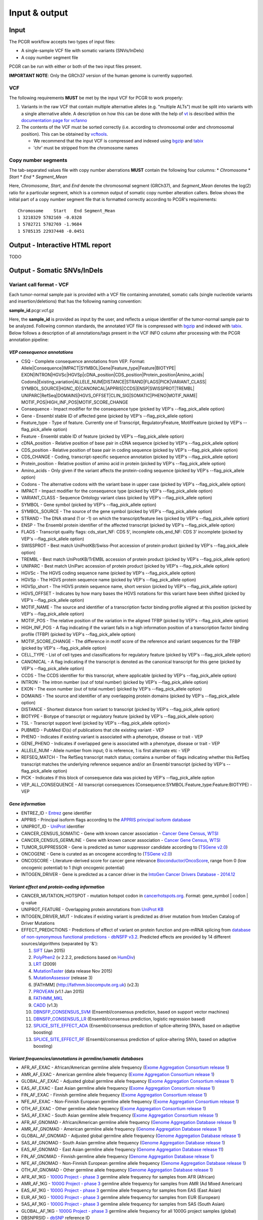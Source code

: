 Input & output
--------------

Input
~~~~~

The PCGR workflow accepts two types of input files:

-  A single-sample VCF file with somatic variants (SNVs/InDels)
-  A copy number segment file

PCGR can be run with either or both of the two input files present.

**IMPORTANT NOTE**: Only the GRCh37 version of the human genome is
currently supported.

VCF
^^^

The following requirements **MUST** be met by the input VCF for PCGR to
work properly:

1. Variants in the raw VCF that contain multiple alternative alleles
   (e.g. "multiple ALTs") must be split into variants with a single
   alternative allele. A description on how this can be done with the
   help of `vt <https://github.com/atks/vt>`__ is described within the
   `documentation page for
   vcfanno <http://brentp.github.io/vcfanno/#preprocessing>`__
2. The contents of the VCF must be sorted correctly (i.e. according to
   chromosomal order and chromosomal position). This can be obtained by
   `vcftools <https://vcftools.github.io/perl_module.html#vcf-sort>`__.

   -  We recommend that the input VCF is compressed and indexed using
      `bgzip <http://www.htslib.org/doc/tabix.html>`__ and
      `tabix <http://www.htslib.org/doc/tabix.html>`__
   -  'chr' must be stripped from the chromosome names

Copy number segments
^^^^^^^^^^^^^^^^^^^^

The tab-separated values file with copy number aberrations **MUST**
contain the following four columns: \* *Chromosome* \* *Start* \* *End*
\* *Segment\_Mean*

Here, *Chromosome*, *Start*, and *End* denote the chromosomal segment
(GRCh37), and *Segment\_Mean* denotes the log(2) ratio for a particular
segment, which is a common output of somatic copy number alteration
callers. Below shows the initial part of a copy number segment file that
is formatted correctly according to PCGR's requirements:

::

      Chromosome    Start   End Segment_Mean
      1 3218329 5782169 -0.0328
      1 5782721 5782769 -1.9684
      1 5785135 22937448 -0.0451

Output - Interactive HTML report
~~~~~~~~~~~~~~~~~~~~~~~~~~~~~~~~

TODO

Output - Somatic SNVs/InDels
~~~~~~~~~~~~~~~~~~~~~~~~~~~~

Variant call format - VCF
^^^^^^^^^^^^^^^^^^^^^^^^^

Each tumor-normal sample pair is provided with a VCF file containing
annotated, somatic calls (single nucleotide variants and
insertion/deletions) that has the following naming convention:

**sample\_id**.pcgr.vcf.gz

Here, the **sample\_id** is provided as input by the user, and reflects
a unique identifier of the tumor-normal sample pair to be analyzed.
Following common standards, the annotated VCF file is compressed with
`bgzip <http://www.htslib.org/doc/tabix.html>`__ and indexed with
`tabix <http://www.htslib.org/doc/tabix.html>`__. Below follows a
description of all annotations/tags present in the VCF INFO column after
processing with the PCGR annotation pipeline:

*VEP consequence annotations*
'''''''''''''''''''''''''''''

-  CSQ - Complete consequence annotations from VEP. Format:
   Allele\|Consequence\|IMPACT\|SYMBOL\|Gene\|Feature\_type\|Feature\|BIOTYPE\|
   EXON\|INTRON\|HGVSc\|HGVSp\|cDNA\_position\|CDS\_position\|Protein\_position\|Amino\_acids\|
   Codons\|Existing\_variation\|ALLELE\_NUM\|DISTANCE\|STRAND\|FLAGS\|PICK\|VARIANT\_CLASS\|
   SYMBOL\_SOURCE\|HGNC\_ID\|CANONICAL\|APPRIS\|CCDS\|ENSP\|SWISSPROT\|TREMBL\|
   UNIPARC\|RefSeq\|DOMAINS\|HGVS\_OFFSET\|CLIN\_SIG\|SOMATIC\|PHENO\|MOTIF\_NAME\|
   MOTIF\_POS\|HIGH\_INF\_POS\|MOTIF\_SCORE\_CHANGE
-  Consequence - Impact modifier for the consequence type (picked by
   VEP's --flag\_pick\_allele option)
-  Gene - Ensembl stable ID of affected gene (picked by VEP's
   --flag\_pick\_allele option)
-  Feature\_type - Type of feature. Currently one of Transcript,
   RegulatoryFeature, MotifFeature (picked by VEP's --flag\_pick\_allele
   option)
-  Feature - Ensembl stable ID of feature (picked by VEP's
   --flag\_pick\_allele option)
-  cDNA\_position - Relative position of base pair in cDNA sequence
   (picked by VEP's --flag\_pick\_allele option)
-  CDS\_position - Relative position of base pair in coding sequence
   (picked by VEP's --flag\_pick\_allele option)
-  CDS\_CHANGE - Coding, transcript-specific sequence annotation (picked
   by VEP's --flag\_pick\_allele option)
-  Protein\_position - Relative position of amino acid in protein
   (picked by VEP's --flag\_pick\_allele option)
-  Amino\_acids - Only given if the variant affects the protein-coding
   sequence (picked by VEP's --flag\_pick\_allele option)
-  Codons - The alternative codons with the variant base in upper case
   (picked by VEP's --flag\_pick\_allele option)
-  IMPACT - Impact modifier for the consequence type (picked by VEP's
   --flag\_pick\_allele option)
-  VARIANT\_CLASS - Sequence Ontology variant class (picked by VEP's
   --flag\_pick\_allele option)
-  SYMBOL - Gene symbol (picked by VEP's --flag\_pick\_allele option)
-  SYMBOL\_SOURCE - The source of the gene symbol (picked by VEP's
   --flag\_pick\_allele option)
-  STRAND - The DNA strand (1 or -1) on which the transcript/feature
   lies (picked by VEP's --flag\_pick\_allele option)
-  ENSP - The Ensembl protein identifier of the affected transcript
   (picked by VEP's --flag\_pick\_allele option)
-  FLAGS - Transcript quality flags: cds\_start\_NF: CDS 5', incomplete
   cds\_end\_NF: CDS 3' incomplete (picked by VEP's --flag\_pick\_allele
   option)
-  SWISSPROT - Best match UniProtKB/Swiss-Prot accession of protein
   product (picked by VEP's --flag\_pick\_allele option)
-  TREMBL - Best match UniProtKB/TrEMBL accession of protein product
   (picked by VEP's --flag\_pick\_allele option)
-  UNIPARC - Best match UniParc accession of protein product (picked by
   VEP's --flag\_pick\_allele option)
-  HGVSc - The HGVS coding sequence name (picked by VEP's
   --flag\_pick\_allele option)
-  HGVSp - The HGVS protein sequence name (picked by VEP's
   --flag\_pick\_allele option)
-  HGVSp\_short - The HGVS protein sequence name, short version (picked
   by VEP's --flag\_pick\_allele option)
-  HGVS\_OFFSET - Indicates by how many bases the HGVS notations for
   this variant have been shifted (picked by VEP's --flag\_pick\_allele
   option)
-  MOTIF\_NAME - The source and identifier of a transcription factor
   binding profile aligned at this position (picked by VEP's
   --flag\_pick\_allele option)
-  MOTIF\_POS - The relative position of the variation in the aligned
   TFBP (picked by VEP's --flag\_pick\_allele option)
-  HIGH\_INF\_POS - A flag indicating if the variant falls in a high
   information position of a transcription factor binding profile (TFBP)
   (picked by VEP's --flag\_pick\_allele option)
-  MOTIF\_SCORE\_CHANGE - The difference in motif score of the reference
   and variant sequences for the TFBP (picked by VEP's
   --flag\_pick\_allele option)
-  CELL\_TYPE - List of cell types and classifications for regulatory
   feature (picked by VEP's --flag\_pick\_allele option)
-  CANONICAL - A flag indicating if the transcript is denoted as the
   canonical transcript for this gene (picked by VEP's
   --flag\_pick\_allele option)
-  CCDS - The CCDS identifier for this transcript, where applicable
   (picked by VEP's --flag\_pick\_allele option)
-  INTRON - The intron number (out of total number) (picked by VEP's
   --flag\_pick\_allele option)
-  EXON - The exon number (out of total number) (picked by VEP's
   --flag\_pick\_allele option)
-  DOMAINS - The source and identifier of any overlapping protein
   domains (picked by VEP's --flag\_pick\_allele option)
-  DISTANCE - Shortest distance from variant to transcript (picked by
   VEP's --flag\_pick\_allele option)
-  BIOTYPE - Biotype of transcript or regulatory feature (picked by
   VEP's --flag\_pick\_allele option)
-  TSL - Transcript support level (picked by VEP's --flag\_pick\_allele
   option)>
-  PUBMED - PubMed ID(s) of publications that cite existing variant -
   VEP
-  PHENO - Indicates if existing variant is associated with a phenotype,
   disease or trait - VEP
-  GENE\_PHENO - Indicates if overlapped gene is associated with a
   phenotype, disease or trait - VEP
-  ALLELE\_NUM - Allele number from input; 0 is reference, 1 is first
   alternate etc - VEP
-  REFSEQ\_MATCH - The RefSeq transcript match status; contains a number
   of flags indicating whether this RefSeq transcript matches the
   underlying reference sequence and/or an Ensembl transcript (picked by
   VEP's --flag\_pick\_allele option)
-  PICK - Indicates if this block of consequence data was picked by
   VEP's --flag\_pick\_allele option
-  VEP\_ALL\_CONSEQUENCE - All transcript consequences
   (Consequence:SYMBOL:Feature\_type:Feature:BIOTYPE) - VEP

*Gene information*
''''''''''''''''''

-  ENTREZ\_ID - `Entrez <http://www.ncbi.nlm.nih.gov/gene>`__ gene
   identifier
-  APPRIS - Principal isoform flags according to the `APPRIS principal
   isoform database <http://appris.bioinfo.cnio.es/#/downloads>`__
-  UNIPROT\_ID - `UniProt <http://www.uniprot.org>`__ identifier
-  CANCER\_CENSUS\_SOMATIC - Gene with known cancer association -
   `Cancer Gene Census,
   WTSI <http://cancer.sanger.ac.uk/cancergenome/projects/census/>`__
-  CANCER\_CENSUS\_GERMLINE - Gene with known cancer association -
   `Cancer Gene Census,
   WTSI <http://cancer.sanger.ac.uk/cancergenome/projects/census/>`__
-  TUMOR\_SUPPRESSOR - Gene is predicted as tumor suppressor candidate
   according to (`TSGene
   v2.0 <http://bioinfo.mc.vanderbilt.edu/TSGene/>`__)
-  ONCOGENE - Gene is curated as an oncogene according to (`TSGene
   v2.0 <http://bioinfo.mc.vanderbilt.edu/TSGene/>`__)
-  ONCOSCORE - Literature-derived score for cancer gene relevance
   `Bioconductor/OncoScore <http://bioconductor.org/packages/release/bioc/html/OncoScore.html>`__,
   range from 0 (low oncogenic potential) to 1 (high oncogenic
   potential)
-  INTOGEN\_DRIVER - Gene is predicted as a cancer driver in the
   `IntoGen Cancer Drivers Database -
   2014.12 <https://www.intogen.org/downloads>`__

*Variant effect and protein-coding information*
'''''''''''''''''''''''''''''''''''''''''''''''

-  CANCER\_MUTATION\_HOTSPOT - mutation hotspot codon in
   `cancerhotspots.org <http://cancerhotspots.org/>`__. Format:
   gene\_symbol \| codon \| q-value
-  UNIPROT\_FEATURE - Overlapping protein annotations from `UniProt
   KB <http://www.uniprot.org>`__
-  INTOGEN\_DRIVER\_MUT - Indicates if existing variant is predicted as
   driver mutation from IntoGen Catalog of Driver Mutations
-  EFFECT\_PREDICTIONS - Predictions of effect of variant on protein
   function and pre-mRNA splicing from `database of non-synonymous
   functional predictions - dbNSFP
   v3.2 <https://sites.google.com/site/jpopgen/dbNSFP>`__. Predicted
   effects are provided by 14 different sources/algorithms (separated by
   '&'):

   1.  `SIFT <http://provean.jcvi.org/index.php>`__ (Jan 2015)
   2.  `PolyPhen2 <http://genetics.bwh.harvard.edu/pph2/>`__ (v 2.2.2,
       predictions based on
       `HumDiv <http://genetics.bwh.harvard.edu/pph2/dokuwiki/overview#prediction>`__)
   3.  `LRT <http://www.genetics.wustl.edu/jflab/lrt_query.html>`__
       (2009)
   4.  `MutationTaster <http://www.mutationtaster.org/>`__ (data release
       Nov 2015)
   5.  `MutationAssessor <http://mutationassessor.org/>`__ (release 3)
   6.  [FATHMM] (http://fathmm.biocompute.org.uk) (v2.3)
   7.  `PROVEAN <http://provean.jcvi.org/index.php>`__ (v1.1 Jan 2015)
   8.  `FATHMM\_MKL <http://fathmm.biocompute.org.uk/fathmmMKL.htm>`__
   9.  `CADD <http://cadd.gs.washington.edu/>`__ (v1.3)
   10. `DBNSFP\_CONSENSUS\_SVM <https://www.ncbi.nlm.nih.gov/pubmed/25552646>`__
       (Ensembl/consensus prediction, based on support vector machines)
   11. `DBNSFP\_CONSENSUS\_LR <https://www.ncbi.nlm.nih.gov/pubmed/25552646>`__
       (Ensembl/consensus prediction, logistic regression based)
   12. `SPLICE\_SITE\_EFFECT\_ADA <http://nar.oxfordjournals.org/content/42/22/13534>`__
       (Ensembl/consensus prediction of splice-altering SNVs, based on
       adaptive boosting)
   13. `SPLICE\_SITE\_EFFECT\_RF <http://nar.oxfordjournals.org/content/42/22/13534>`__
       (Ensembl/consensus prediction of splice-altering SNVs, based on
       adaptive boosting)

*Variant frequencies/annotations in germline/somatic databases*
'''''''''''''''''''''''''''''''''''''''''''''''''''''''''''''''

-  AFR\_AF\_EXAC - African/American germline allele frequency (`Exome
   Aggregation Consortium release
   1 <http://exac.broadinstitute.org/>`__)
-  AMR\_AF\_EXAC - American germline allele frequency (`Exome
   Aggregation Consortium release
   1 <http://exac.broadinstitute.org/>`__)
-  GLOBAL\_AF\_EXAC - Adjusted global germline allele frequency (`Exome
   Aggregation Consortium release
   1 <http://exac.broadinstitute.org/>`__)
-  EAS\_AF\_EXAC - East Asian germline allele frequency (`Exome
   Aggregation Consortium release
   1 <http://exac.broadinstitute.org/>`__)
-  FIN\_AF\_EXAC - Finnish germline allele frequency (`Exome Aggregation
   Consortium release 1 <http://exac.broadinstitute.org/>`__)
-  NFE\_AF\_EXAC - Non-Finnish European germline allele frequency
   (`Exome Aggregation Consortium release
   1 <http://exac.broadinstitute.org/>`__)
-  OTH\_AF\_EXAC - Other germline allele frequency (`Exome Aggregation
   Consortium release 1 <http://exac.broadinstitute.org/>`__)
-  SAS\_AF\_EXAC - South Asian germline allele frequency (`Exome
   Aggregation Consortium release
   1 <http://exac.broadinstitute.org/>`__)
-  AFR\_AF\_GNOMAD - African/American germline allele frequency (`Genome
   Aggregation Database release
   1 <http://gnomad.broadinstitute.org/>`__)
-  AMR\_AF\_GNOMAD - American germline allele frequency (`Genome
   Aggregation Database release
   1 <http://gnomad.broadinstitute.org/>`__)
-  GLOBAL\_AF\_GNOMAD - Adjusted global germline allele frequency
   (`Genome Aggregation Database release
   1 <http://gnomad.broadinstitute.org/>`__)
-  SAS\_AF\_GNOMAD - South Asian germline allele frequency (`Genome
   Aggregation Database release
   1 <http://gnomad.broadinstitute.org/>`__)
-  EAS\_AF\_GNOMAD - East Asian germline allele frequency (`Genome
   Aggregation Database release
   11 <http://gnomad.broadinstitute.org/>`__)
-  FIN\_AF\_GNOMAD - Finnish germline allele frequency (`Genome
   Aggregation Database release
   1 <http://gnomad.broadinstitute.org/>`__)
-  NFE\_AF\_GNOMAD - Non-Finnish European germline allele frequency
   (`Genome Aggregation Database release
   1 <http://gnomad.broadinstitute.org/>`__)
-  OTH\_AF\_GNOMAD - Other germline allele frequency (`Genome
   Aggregation Database release
   1 <http://gnomad.broadinstitute.org/>`__)
-  AFR\_AF\_1KG - `1000G Project - phase
   3 <http://www.1000genomes.org>`__ germline allele frequency for
   samples from AFR (African)
-  AMR\_AF\_1KG - `1000G Project - phase
   3 <http://www.1000genomes.org>`__ germline allele frequency for
   samples from AMR (Ad Mixed American)
-  EAS\_AF\_1KG - `1000G Project - phase
   3 <http://www.1000genomes.org>`__ germline allele frequency for
   samples from EAS (East Asian)
-  EUR\_AF\_1KG - `1000G Project - phase
   3 <http://www.1000genomes.org>`__ germline allele frequency for
   samples from EUR (European)
-  SAS\_AF\_1KG - `1000G Project - phase
   3 <http://www.1000genomes.org>`__ germline allele frequency for
   samples from SAS (South Asian)
-  GLOBAL\_AF\_1KG - `1000G Project - phase
   3 <http://www.1000genomes.org>`__ germline allele frequency for all
   1000G project samples (global)
-  DBSNPRSID - `dbSNP <http://www.ncbi.nlm.nih.gov/SNP/>`__ reference ID
-  DBSNPBUILDID - Initial `dbSNP <http://www.ncbi.nlm.nih.gov/SNP/>`__
   build ID for rsID
-  DBSNP\_MAPPINGSTATUS - Status with respect to the genomic mappability
   of the flanking sequence of the rsID
-  DBSNP\_VALIDATION - Categories of evidence that support the variant
   in `dbSNP <http://www.ncbi.nlm.nih.gov/SNP/>`__
-  DBSNP\_SUBMISSIONS - Number of individual submissions to rsID
-  GWAS\_CATALOG\_PMID - Variant is linked to phenotype through the
   `GWAS Catalog <https://www.ebi.ac.uk/gwas/>`__, literature in PMID
   list
-  GWAS\_CATALOG\_TRAIT\_URI - List of trait URIs for GWAS-associated
   variant
-  COSMIC\_MUTATION\_ID - Mutation identifier in `Catalog of somatic
   mutations in cancer - COSMIC
   v78 <http://cancer.sanger.ac.uk/cancergenome/projects/cosmic/>`__
   database
-  COSMIC\_CODON\_FRAC\_GW - For different tumor types, number of
   samples mutated at associated codon position (format:
   codon\_number:tumor\_type:fraction\_mutated). Samples subject to
   exome/genome-wide screens only `Catalog of somatic mutations in
   cancer - COSMIC
   v78 <http://cancer.sanger.ac.uk/cancergenome/projects/cosmic/>`__.
-  COSMIC\_CODON\_COUNT\_GW - For different tumor types, number of
   samples mutated at associated codon position (format:
   codon\_number:tumor\_type:frequency). Samples subject to
   exome/genome-wide screens only `Catalog of somatic mutations in
   cancer - COSMIC
   v78 <http://cancer.sanger.ac.uk/cancergenome/projects/cosmic/>`__
-  COSMIC\_COUNT\_GW - Global frequency of variant in `Catalog of
   somatic mutations in cancer - COSMIC
   v78 <http://cancer.sanger.ac.uk/cancergenome/projects/cosmic/>`__.
-  COSMIC\_SITE\_HISTOLOGY - Primary site/histology distribution across
   tumor types in `Catalog of somatic mutations in cancer - COSMIC
   v78 <http://cancer.sanger.ac.uk/cancergenome/projects/cosmic/>`__.
-  COSMIC\_CANCER\_TYPE\_GW - Frequency of variant across different
   tumor types in `Catalog of somatic mutations in cancer - COSMIC
   v78 <http://cancer.sanger.ac.uk/cancergenome/projects/cosmic/>`__ -
   samples subject to exome/genome-wide screens only
-  COSMIC\_CANCER\_TYPE\_ALL - Frequency of variant across different
   tumor types in `Catalog of somatic mutations in cancer - COSMIC
   v78 <http://cancer.sanger.ac.uk/cancergenome/projects/cosmic/>`__
-  COSMIC\_SAMPLE\_SOURCE - Sample source distribution for variant in
   `Catalog of somatic mutations in cancer - COSMIC
   v78 <http://cancer.sanger.ac.uk/cancergenome/projects/cosmic/>`__.
-  COSMIC\_DRUG\_RESISTANCE - Targeted drugs/therapies subject to
   resistance in tumors that carry the mutation. `Catalog of somatic
   mutations in cancer - COSMIC
   v78 <http://cancer.sanger.ac.uk/cancergenome/projects/cosmic/>`__.
-  COSMIC\_FATHMM\_PRED - Variant effect prediction from COSMIC's FATHMM
   algorithm (COSMIC variants only) `Catalog of somatic mutations in
   cancer - COSMIC
   v78 <http://cancer.sanger.ac.uk/cancergenome/projects/cosmic/>`__.
-  COSMIC\_VARTYPE - COSMIC variant type `Catalog of somatic mutations
   in cancer - COSMIC
   v78 <http://cancer.sanger.ac.uk/cancergenome/projects/cosmic/>`__.
-  COSMIC\_CONSEQUENCE - COSMIC consequence type `Catalog of somatic
   mutations in cancer - COSMIC
   v78 <http://cancer.sanger.ac.uk/cancergenome/projects/cosmic/>`__.
-  ICGC\_PROJECTS - Variant frequency count in different `ICGC Project
   IDs <https://dcc.icgc.org/repository/current/Projects>`__

*Clinical associations*
'''''''''''''''''''''''

-  CLINVAR\_MSID - `ClinVar <http://www.ncbi.nlm.nih.gov/clinvar>`__
   Measure Set/Variant ID
-  CLINVAR\_PMIDS - Associated Pubmed IDs for variant in
   `ClinVar <http://www.ncbi.nlm.nih.gov/clinvar>`__
-  CLINVAR\_SIG - Clinical significance for variant in
   `ClinVar <http://www.ncbi.nlm.nih.gov/clinvar>`__
-  CLINVAR\_VARIANT\_ORIGIN - Origin of variant (somatic, germline, de
   novo etc.) for variant in
   `ClinVar <http://www.ncbi.nlm.nih.gov/clinvar>`__
-  DOCM\_DISEASE - Associated disease types for variant in `Database of
   Curated Mutations <http://docm.genome.wustl.edu>`__
-  DOCM\_PMID - Associated Pubmed IDs for variant in `Database of
   Curated Mutations <http://docm.genome.wustl.edu>`__

*Other*
'''''''

-  ANTINEOPLASTIC\_DRUG\_INTERACTION - Approved and experimental
   antineoplastic drugs interacting with the mutated gene, as retrieved
   from the `Drug-Gene Interaction
   Database <http://dgidb.genome.wustl.edu/>`__
-  CIVIC\_ID, CIVIC\_ID\_2 - Variant identifiers in the `CIViC
   database <http://civic.genome.wustl.edu>`__
-  CBMDB\_ID - Variant identifier in the `Cancer bioMarkers
   database <https://www.cancergenomeinterpreter.org/biomarkers>`__

Tab-separated values (TSV)
^^^^^^^^^^^^^^^^^^^^^^^^^^

Annotated List of all SNVs/InDels
'''''''''''''''''''''''''''''''''

We provide a tab-separated values file with most important annotations
for SNVs/InDels. The file has the following naming convention:

**sample\_id**.pcgr.snvs\_indels.tiers.tsv

The SNVs/InDels are organized into different **tiers** that reflect
relevance for therapeutics/tumorigenesis:

-  **Tier 1** constitute variants recorded as prognostic/diagnostic/drug
   sensitivity biomarkers in the `CIViC
   database <http://civic.genome.wustl.edu>`__ and the `Cancer
   Biomarkers
   Database <https://www.cancergenomeinterpreter.org/biomarkers>`__
-  **Tier 2** includes other coding variants that are found in known
   mutational hotspots, predicted as cancer driver mutations, or curated
   as disease-causing
-  **Tier 3** includes other coding variants found in oncogenes, tumor
   suppressor genes, or cancer census genes
-  **Tier 4** includes other coding variants
-  **Tier 5** includes non-coding variants

**Note**: '*coding variants*' refer to the set of variants with the
following consequences: - missense variant - splice donor/splice
acceptor alteration - stop gained/stop lost - frameshift/non-frameshift
variants

The following variables are included in the tiered TSV file:

::

    1. GENOMIC_CHANGE - Identifier for genomic variant, e.g. g.chr1:152382569:A>G
    2. GENOME_VERSION - Assembly version, e.g. GRCh37
    3. VCF_SAMPLE_ID - Sample identifier
    4. VARIANT_CLASS - Variant type, e.g. SNV/insertion/deletion
    5. SYMBOL - Gene symbol
    6. GENE_NAME - Gene description
    7. CCDS - CCDS identifier
    8. ENTREZ_ID - Entrez gene identifier
    9. UNIPROT_ID - UniProt protein identifier
    10. ONCOSCORE - Literature-derived score for cancer gene relevance
    11. ONCOGENE - Gene is curated as an oncogene according to TSGene
    12. TUMOR_SUPPRESSOR - Gene is predicted as tumor suppressor
        candidate according to TSGene
    13. INTOGEN_DRIVER - Gene is predicted as a cancer driver in the
        IntoGen Cancer Drivers Database - 2014.12
    14. CANCER_CENSUS_SOMATIC - Gene with known cancer association -
        Cancer Gene Census, WTSI
    15. CANCER_CENSUS_GERMLINE - Gene with known cancer association -
        Cancer Gene Census, WTSI
    16. CONSEQUENCE - Variant consequence (as defined above for VCF output:
        Consequence)
    17. PROTEIN_CHANGE - Protein change (as defined above for VCF output:
        HGVSp_short)
    18. PROTEIN_DOMAIN - Protein domain
    19. CDS_CHANGE - composite variable for coding change, format:
        Consequence:Feature:cDNA_position:EXON:HGVSp_short
    20. EFFECT_PREDICTIONS - as defined above for VCF
    21. CANCER_MUTATION_HOTSPOT - mutation hotspot codon in
        cancerhotspots.org. Format: gene_symbol | codon | q-value
    22. INTOGEN_DRIVER_MUT - Indicates if existing variant is predicted as
        driver mutation from IntoGen Catalog of Driver Mutations
    23. VEP_ALL_CONSEQUENCE - all VEP consequences
    24. DBSNP - dbSNP reference cluster ID
    25. COSMIC - COSMIC mutation ID
    26. COSMIC_SITE_HISTOLOGY - distribution of tumor sites/histology types
        for COSMIC mutation
    27. COSMIC_DRUG_RESISTANCE - variant associated with resistance to a
        particular antineoplastic drug
    28. CLINVAR - variant origin and associated traits associated with variant
    29. CLINVAR_SIG - clinical significance of CLINVAR variant
    30. GLOBAL_AF_EXAC - adjusted global germline allele frequency in ExAC release 0.3.1
    31. GLOBAL_AF_1KG - 1000G Project - phase 3, germline allele frequency
        for all 1000G project samples (global)
    36. TIER
    37. TIER_DESCRIPTION

Biomarkers among SNVs/InDEls
''''''''''''''''''''''''''''

For tumor samples that have variant hits in **Tier 1** we provide an
additional file with all associated `clinical evidence
items <https://civic.genome.wustl.edu/#/help/evidence/overview>`__. The
file has the following naming convention:

**sample\_id**.pcgr.snvs\_indels.biomarkers.tsv

The format of the biomarker TSV file is as follows:

::

    1. GENOMIC_CHANGE - Identifier for genomic variant, e.g. g.chr1:152382569:A>G
    2. GENOME_VERSION - Assembly version, e.g. GRCh37
    3. VCF_SAMPLE_ID - Sample identifier
    4. SYMBOL - Gene symbol
    5. CONSEQUENCE - Variant consequence
    6. BM_CLINICAL_SIGNIFICANCE - The association with diagnostic/prognostic end point or treatment
    7. BM_EVIDENCE_LEVEL - The type of experiment from which the evidence is curated (validated, clinical, pre-clinical, case study, and inferential)
    8. BM_EVIDENCE_TYPE - Category of clinical action/relevance implicated by event (Predictive, Prognostic, Predisposing and Diagnostic)
    9. BM_EVIDENCE_DIRECTION - An indicator of whether the evidence statement supports or refutes the clinical significance of an event
    10. BM_DISEASE_NAME - Specific disease or disease subtype that is associated with this event and its clinical implication
    11. BM_DRUG_NAMES - For predictive evidence, indicates the therapy for which sensitivity or resistance is indicated
    12. BM_RATING - A rating on a 5-star scale, portraying the curators trust in the experiments from which the evidence is curated
    13. BM_CITATION - Publication(s) where the event was described/explored/guidelines/trials
    14. TIER
    15. TIER_DESCRIPTION

Mutational signatures
'''''''''''''''''''''

For each tumor sample, we apply the `deconstructSigs
package <https://github.com/raerose01/deconstructSigs>`__ to delineate
the known mutational signatures. The inferred, weighted contributions by
each signature and their underlying, proposed etiologies are given in a
TSV file with the following naming convention:

**sample\_id**.pcgr.mutational\_signatures.tsv

The format of the mutational signatures TSV file is as follows:

::

    1. Signature_ID - ID of signature from COSMIC's 30 reference signatures
    2. Weight - inferred weight of signature in the tumor sample
    3. Cancer_types - cancer types in which the signature has been observed
    4. Proposed_aetiology - proposed underlying etiology
    5. SampleID - Sample identifier

Output - Somatic copy number abberations
~~~~~~~~~~~~~~~~~~~~~~~~~~~~~~~~~~~~~~~~

1. Tab-separated values (TSV)
^^^^^^^^^^^^^^^^^^^^^^^^^^^^^

Copy number segments are intersected with the genomic coordinates of all
transcripts from (`ENSEMBL/GENCODE's basic gene
annotation <https://www.gencodegenes.org/releases/25lift37.html>`__. In
adddition, we attach cancer-relevant annotations for the affected
transcripts. The naming convention of the compressed TSV file is as
follows:

**sample\_id**.pcgr.cna\_segments.tsv.gz

The format of the compressed TSV file is the following:

::

    1. chrom - chromosome  
    2. segment_start - start of copy number segment
    3. segment_end - end of copy number segment
    4. segment_length - length of segment in Mb
    5. LogR - Copy log-ratio
    6. ensembl_gene_id
    7. symbol - gene symbol
    8. ensembl_transcript_id
    9. transcript_start
    10. transcript_end
    11. transcript_overlap_percent - percent of transcript length covered by CN segment
    12. name - gene name description
    13. gene_biotype - type of gene
    14. cancer_census_germline - gene implicated with germline predisposition to various cancer subtypes
    15. cancer_census_somatic - gene for which somatic mutations have been causally implicated in tumor development
    16. tsgene - tumor suppressor gene status (TSgene 2.0 database)
    17. tsgene_oncogene - oncogene status (TSgene 2.0 database)
    18. intogen_drivers - predicted driver gene status (IntoGen Cancer Drivers Database)
    19. antineoplastic_drugs_dgidb - validated and experimental antineoplastic drugs interacting with gene
    20. gencode_transcript_type -
    21. gencode_tag -
    22. gencode_v19 - transcript is part of GENCODE V19
